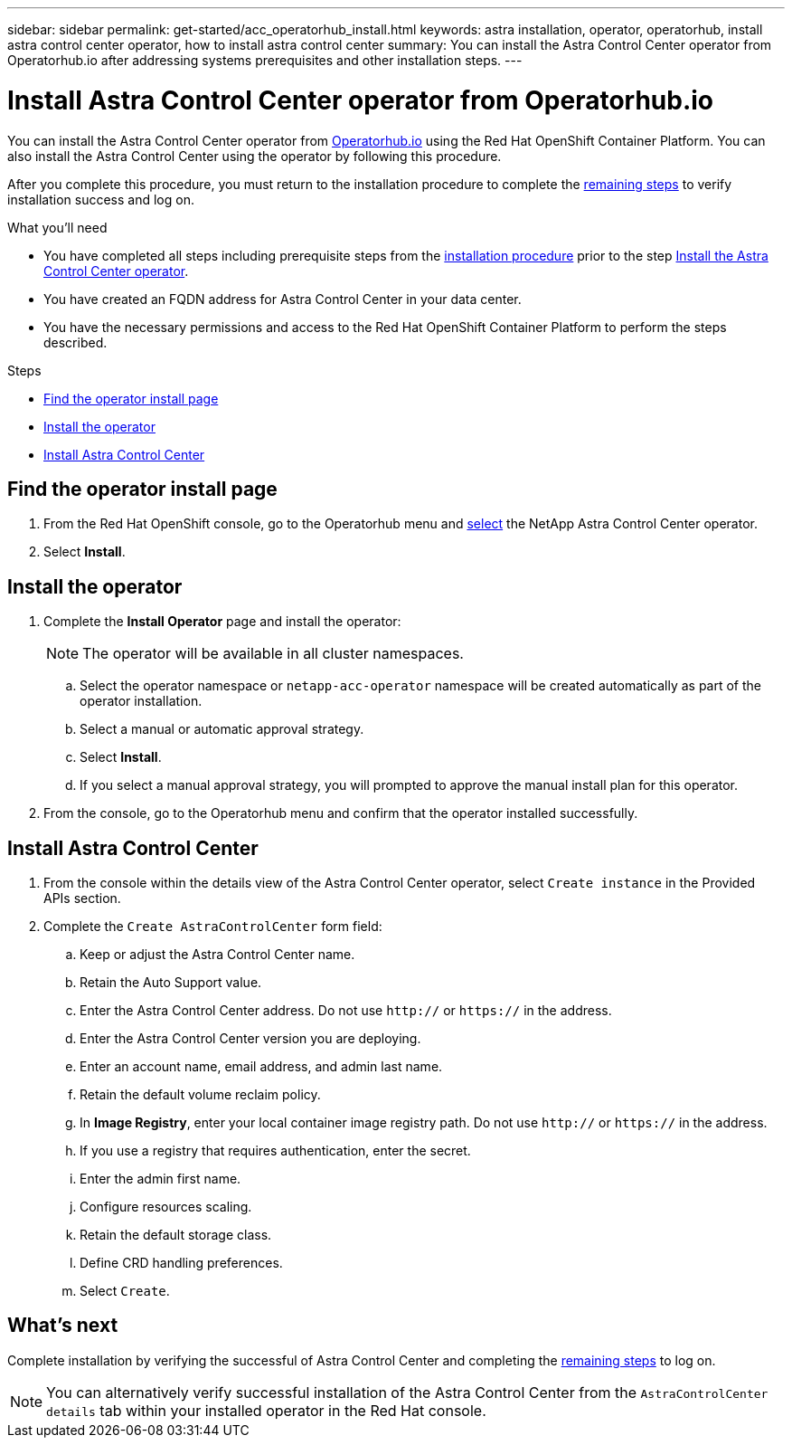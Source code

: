 ---
sidebar: sidebar
permalink: get-started/acc_operatorhub_install.html
keywords: astra installation, operator, operatorhub, install astra control center operator, how to install astra control center
summary: You can install the Astra Control Center operator from Operatorhub.io after addressing systems prerequisites and other installation steps.
---

= Install Astra Control Center operator from Operatorhub.io
:hardbreaks:
:icons: font
:imagesdir: ../media/get-started/

You can install the Astra Control Center operator from https://catalog.redhat.com/software/operators/explore[Operatorhub.io^] using the Red Hat OpenShift Container Platform. You can also install the Astra Control Center using the operator by following this procedure.

After you complete this procedure, you must return to the installation procedure to complete the link:../get-started/install_acc.html#verify-system-status[remaining steps] to verify installation success and log on.

.What you'll need
* You have completed all steps including prerequisite steps from the link:../get-started/install_acc.html[installation procedure] prior to the step link:../get-started/install_acc.html#install-the-astra-control-center-operator[Install the Astra Control Center operator].
* You have created an FQDN address for Astra Control Center in your data center.
* You have the necessary permissions and access to the Red Hat OpenShift Container Platform to perform the steps described.

.Steps

* <<Find the operator install page>>
* <<Install the operator>>
* <<Install Astra Control Center>>

== Find the operator install page

. From the Red Hat OpenShift console, go to the Operatorhub menu and https://catalog.redhat.com/software/operators/detail/611fd22aaf489b8bb1d0f274[select^] the NetApp Astra Control Center operator.
. Select *Install*.

== Install the operator

. Complete the *Install Operator* page and install the operator:
+
NOTE: The operator will be available in all cluster namespaces.

.. Select the operator namespace or `netapp-acc-operator` namespace will be created automatically as part of the operator installation.
.. Select a manual or automatic approval strategy.
.. Select *Install*.
.. If you select a manual approval strategy, you will prompted to approve the manual install plan for this operator.
. From the console, go to the Operatorhub menu and confirm that the operator installed successfully.

== Install Astra Control Center

. From the console within the details view of the Astra Control Center operator, select `Create instance` in the Provided APIs section.
. Complete the `Create AstraControlCenter` form field:
.. Keep or adjust the Astra Control Center name.
.. Retain the Auto Support value.
.. Enter the Astra Control Center address. Do not use `http://` or `https://` in the address.
.. Enter the Astra Control Center version you are deploying.
.. Enter an account name, email address, and admin last name.
.. Retain the default volume reclaim policy.
.. In *Image Registry*, enter your local container image registry path. Do not use `http://` or `https://` in the address.
.. If you use a registry that requires authentication, enter the secret.
.. Enter the admin first name.
.. Configure resources scaling.
.. Retain the default storage class.
.. Define CRD handling preferences.
.. Select `Create`.

== What's next

Complete installation by verifying the successful of Astra Control Center and completing the link:../get-started/install_acc.html#verify-system-status[remaining steps] to log on.

NOTE: You can alternatively verify successful installation of the Astra Control Center from the `AstraControlCenter details` tab within your installed operator in the Red Hat console.
